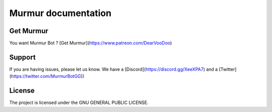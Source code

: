 Murmur documentation
========

Get Murmur
-------

You want Murmur Bot ?
[Get Murmur](https://www.patreon.com/DearVooDoo)


Support
-------

If you are having issues, please let us know.
We have a [Discord](https://discord.gg/XeeXPA7) and a [Twitter](https://twitter.com/MurmurBotGG))


License
-------

The project is licensed under the GNU GENERAL PUBLIC LICENSE.
